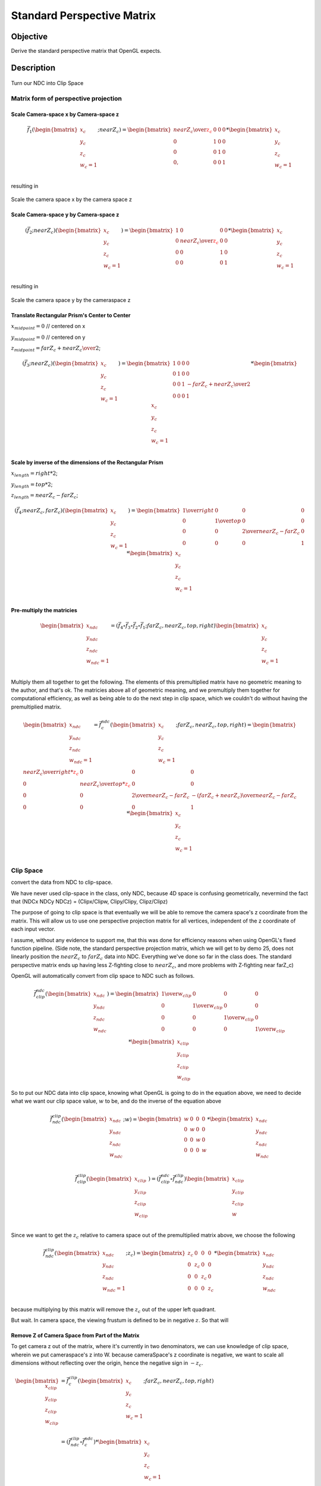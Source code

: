 ..
   Copyright (c) 2018-2025 William Emerison Six

   Permission is granted to copy, distribute and/or modify this document
   under the terms of the GNU Free Documentation License, Version 1.3
   or any later version published by the Free Software Foundation;
   with no Invariant Sections, no Front-Cover Texts, and no Back-Cover Texts.

   A copy of the license is available at
   https://www.gnu.org/licenses/fdl-1.3.html.

***************************
Standard Perspective Matrix
***************************

Objective
^^^^^^^^^

Derive the standard perspective matrix that OpenGL expects.



Description
^^^^^^^^^^^


.. figure:: _static/perspective.png
    :class: no-scale
    :align: center
    :alt: Demo 11
    :figclass: align-center

    Turn our NDC into Clip Space


Matrix form of perspective projection
&&&&&&&&&&&&&&&&&&&&&&&&&&&&&&&&&&&&&


.. figure:: _static/screenshots/frustum2.png
    :class: no-scale
    :align: center
    :alt: Frustum 2
    :figclass: align-center




Scale Camera-space x by Camera-space z
######################################


.. math::
   \vec{f}_{1}(\begin{bmatrix}
                             {x_c} \\
                             {y_c} \\
                             {z_c} \\
                             {w_c=1} \\
                   \end{bmatrix}; nearZ_c)   = \begin{bmatrix}
              {nearZ_c \over \textcolor{red}{z_c}} & 0 & 0 & 0 \\
              0  &               1 & 0 & 0 \\
              0  &               0 & 1 & 0 \\
              0, &               0 & 0 & 1
                   \end{bmatrix}  *
                    \begin{bmatrix}
                             {x_c} \\
                             {y_c} \\
                             {z_c} \\
                             {w_c=1} \\
                   \end{bmatrix}

resulting in

.. figure:: _static/screenshots/frustum3.png
    :class: no-scale
    :align: center
    :alt: Frustum 3
    :figclass: align-center

    Scale the camera space x by the camera space z


Scale Camera-space y by Camera-space z
######################################


.. math::
        (\vec{f}_{2} ; nearZ_c) ( \begin{bmatrix}
                             {x_c} \\
                             {y_c} \\
                             {z_c} \\
                             {w_c=1}
                   \end{bmatrix})  = \begin{bmatrix}
          1 & 0 &                  0 & 0 \\
          0 & {nearZ_c \over \textcolor{red}{z_c}}    &       0 & 0 \\
          0 & 0 &                  1 & 0 \\
          0 & 0 &                  0 & 1
                   \end{bmatrix}  *
                    \begin{bmatrix}
                             {x_c} \\
                             {y_c} \\
                             {z_c} \\
                             {w_c=1} \\
                   \end{bmatrix}

resulting in



.. figure:: _static/screenshots/frustum4.png
    :class: no-scale
    :align: center
    :alt: Frustum 4
    :figclass: align-center

    Scale the camera space y by the cameraspace z


Translate Rectangular Prism's Center to Center
##############################################



:math:`x_{midpoint} = 0`  // centered on x

:math:`y_{midpoint} = 0`  // centered on y

:math:`z_{midpoint} = {{{farZ}_c + {nearZ}_c} \over 2}`;


.. math::
        (\vec{f}_{3} ; nearZ_c) ( \begin{bmatrix}
                             {x_c} \\
                             {y_c} \\
                             {z_c} \\
                             {w_c=1}
                   \end{bmatrix})
  = \begin{bmatrix}
          1 & 0 & 0 & 0 \\
          0 & 1 & 0 & 0 \\
          0 & 0 & 1 & {-{{farZ_c + nearZ_c} \over 2}} \\
          0 & 0 & 0 & 1
                   \end{bmatrix}  *
                    \begin{bmatrix}
                             {x_c} \\
                             {y_c} \\
                             {z_c} \\
                             {w_c=1} \\
                   \end{bmatrix}


.. figure:: _static/screenshots/frustum5.png
    :class: no-scale
    :align: center
    :alt: Frustum 5
    :figclass: align-center




Scale by inverse of the dimensions of the Rectangular Prism
###########################################################


:math:`x_{length} = right * 2`;

:math:`y_{length} = top * 2`;

:math:`z_{length} = {nearZ}_c - {farZ}_c`;

.. math::
        (\vec{f}_{4} ; nearZ_c, farZ_c) ( \begin{bmatrix}
                             {x_c} \\
                             {y_c} \\
                             {z_c} \\
                             {w_c=1}
                   \end{bmatrix})  = \begin{bmatrix}
         {1 \over right} &     0 &           0 &                  0 \\
         0 &           {1 \over top} &       0 &                  0 \\
         0 &           0 &           {2 \over {nearZ_c - farZ_c}} &   0 \\
         0 &           0 &           0 &                  1
                   \end{bmatrix}  *
                    \begin{bmatrix}
                             {x_c} \\
                             {y_c} \\
                             {z_c} \\
                             {w_c=1} \\
                   \end{bmatrix}

.. figure:: _static/screenshots/frustum6.png
    :class: no-scale
    :align: center
    :alt: Frustum 6
    :figclass: align-center


Pre-multiply the matricies
##########################


.. math::
    \begin{bmatrix}
      {x_{ndc}} \\
      {y_{ndc}} \\
      {z_{ndc}} \\
      {w_{ndc}=1 } \\
    \end{bmatrix}  = ( \vec{f}_{4} \circ  \vec{f}_{3} \circ \vec{f}_{2} \circ \vec{f}_{1}; farZ_c, nearZ_c, top, right ) \begin{bmatrix}
                             {x_c} \\
                             {y_c} \\
                             {z_c} \\
                             {w_c=1} \\
                   \end{bmatrix}




Multiply them all together to get the following.  The elements of this premultiplied matrix have no geometric
meaning to the author, and that's ok.  The matricies above all of geometric meaning, and we premultiply them
together for computational efficiency, as well as being able to do the next step in clip space, which
we couldn't do without having the premultiplied matrix.

.. math::
    \begin{bmatrix}
      {x_{ndc}} \\
      {y_{ndc}} \\
      {z_{ndc}} \\
      {w_{ndc}=1} \\
    \end{bmatrix}  =          \vec{f}_{c}^{ndc}(\begin{bmatrix}
                             {x_{c}} \\
                             {y_{c}} \\
                             {z_{c}} \\
                             {w_{c}=1} \\
                   \end{bmatrix}; farZ_c, nearZ_c, top, right) = \begin{bmatrix}
                      {nearZ_c \over {right * \textcolor{red}{z_c}}} &             0 &                      0 &                0 \\
                      0 &                           {nearZ_c \over {top*\textcolor{red}{z_c}}} &           0 &                0 \\
                      0 &                           0 &                       {2 \over {nearZ_c - farZ_c}} & {-({farZ_c + nearZ_c}) \over {nearZ_c - farZ_c}} \\
                      0 &                           0 &                       0 &                1
                   \end{bmatrix} *
                    \begin{bmatrix}
                             {x_{c}} \\
                             {y_{c}} \\
                             {z_{c}} \\
                             {w_{c}=1} \\
                   \end{bmatrix}




Clip Space
&&&&&&&&&&

convert the data from NDC to clip-space.

We have never used clip-space in the class, only NDC,
because 4D space is confusing geometrically, nevermind
the fact that (NDCx NDCy NDCz) = (Clipx/Clipw, Clipy/Clipy, Clipz/Clipz)

The purpose of going to clip space is that eventually we will be
able to remove the camera space's z coordinate from the matrix.
This will allow us to use one perspective projection matrix for
all vertices, independent of the z coordinate of each input vector.

I assume, without any evidence to support me, that this
was done for efficiency reasons when using OpenGL's fixed function pipeline.
(Side note, the standard perspective projection matrix,
which we will get to by demo 25, does not linearly
position the :math:`nearZ_c` to :math:`farZ_c` data into NDC. Everything
we've done so far in the class does.  The standard
perspective matrix ends up having less Z-fighting
close to :math:`nearZ_c`, and more problems with Z-fighting
near farZ_c)


OpenGL will automatically convert from clip space to NDC
such as follows.

.. math::
    \vec{f}_{clip}^{ndc}(\begin{bmatrix}
                             {x_{ndc}} \\
                             {y_{ndc}} \\
                             {z_{ndc}} \\
                             {w_{ndc}} \\
                   \end{bmatrix}) =  \begin{bmatrix}
                      {1 \over {w_{clip}}} &  0 & 0 & 0 \\
                      0 &  {1 \over {w_{clip}}} & 0 & 0 \\
                      0 &  0 & {1 \over {w_{clip}}} & 0 \\
                      0 &  0 & 0 & {1 \over {w_{clip}}}
                   \end{bmatrix} *
                     \begin{bmatrix}
                             {x_{clip}} \\
                             {y_{clip}} \\
                             {z_{clip}} \\
                             {w_{clip}}
                   \end{bmatrix}


So to put our NDC data into clip space, knowing what OpenGL is going to do in
the equation above, we need to decide what we want our clip space value, :math:`w` to be,
and do the inverse of the equation above

.. math::
    \vec{f}_{ndc}^{clip}(\begin{bmatrix}
                             {x_{ndc}} \\
                             {y_{ndc}} \\
                             {z_{ndc}} \\
                             {w_{ndc}} \\
                   \end{bmatrix}; w) =  \begin{bmatrix}
                      w &  0 & 0 & 0 \\
                      0 &  w & 0 & 0 \\
                      0 &  0 & w & 0 \\
                      0 &  0 & 0 & w
                   \end{bmatrix} *
                     \begin{bmatrix}
                             {x_{ndc}} \\
                             {y_{ndc}} \\
                             {z_{ndc}} \\
                             {w_{ndc}}
                   \end{bmatrix}


.. math::
    \vec{f}_{clip}^{clip}(\begin{bmatrix}
                             {x_{clip}} \\
                             {y_{clip}} \\
                             {z_{clip}} \\
                             {w_{clip}} \\
                   \end{bmatrix})
                    = ( \vec{f}_{clip}^{ndc} \circ \vec{f}_{ndc}^{clip}) \begin{bmatrix}
                             {x_{clip}} \\
                             {y_{clip}} \\
                             {z_{clip}} \\
                             {w} \\
                   \end{bmatrix}


Since we want to get the :math:`z_c` relative to camera space out of
the premultiplied matrix above, we choose
the following

.. math::
    \vec{f}_{ndc}^{clip}(\begin{bmatrix}
                             {x_{ndc}} \\
                             {y_{ndc}} \\
                             {z_{ndc}} \\
                             {w_{ndc}=1} \\
                   \end{bmatrix}; z_c) =  \begin{bmatrix}
                      z_c &  0 & 0 & 0 \\
                      0 &  z_c & 0 & 0 \\
                      0 &  0 & z_c & 0 \\
                      0 &  0 & 0 & z_c
                   \end{bmatrix} *
                     \begin{bmatrix}
                             {x_{ndc}} \\
                             {y_{ndc}} \\
                             {z_{ndc}} \\
                             {w_{ndc}}
                   \end{bmatrix}

because multiplying by this matrix will remove the :math:`z_c` out of
the upper left quadrant.

But wait.  In camera space, the viewing frustum is defined
to be in negative :math:`z`.  So that will

Remove Z of Camera Space from Part of the Matrix
################################################


To get camera z out of the matrix, where it's currently in two denominators, we
can use knowledge of clip space, wherein we put cameraspace's z into W.     because cameraSpace's z coordinate is negative, we want to scale
all dimensions without reflecting over the origin, hence the negative sign in  :math:`-z_c`.


.. math::

   \begin{bmatrix}
               {x_{clip}} \\
               {y_{clip}} \\
               {z_{clip}} \\
               {w_{clip}} \\
     \end{bmatrix}
     & =  \vec{f}_{c}^{clip}(\begin{bmatrix}
               {x_c} \\
               {y_c} \\
               {z_c} \\
               {w_c=1} \\
     \end{bmatrix}; farZ_c, nearZ_c, top, right) \\
     & =  (\vec{f}_{ndc}^{clip} \circ \vec{f}_{c}^{ndc})  *
      \begin{bmatrix}
               {x_c} \\
               {y_c} \\
               {z_c} \\
               {w_c=1} \\
     \end{bmatrix} \\
     & = \begin{bmatrix}
                      \textcolor{red}{z_c} &  0 & 0 & 0 \\
                      0 &  \textcolor{red}{z_c} & 0 & 0 \\
                      0 &  0 & \textcolor{red}{z_c} & 0 \\
                      0 &  0 & 0 & \textcolor{red}{z_c}
                   \end{bmatrix} * \begin{bmatrix}
                      {nearZ_c \over {right * \textcolor{red}{z_c}}} &             0 &                      0 &                0 \\
                      0 &                           {nearZ_c \over {top*\textcolor{red}{z_c}}} &           0 &                0 \\
                      0 &                           0 &                       {2 \over {nearZ_c - farZ_c}} & {-({farZ_c + nearZ_c}) \over {nearZ_c - farZ_c}} \\
                      0 &                           0 &                       0 &                1
                   \end{bmatrix} *
      \begin{bmatrix}
               {x_c} \\
               {y_c} \\
               {z_c} \\
               {w_c=1} \\
     \end{bmatrix} \\
     & = \begin{bmatrix}
               {nearZ_c \over right} &         0 &        0 &                                   0 \\
               0 &                  {nearZ_c \over top} & 0 &                                   0 \\
               0 &                  0 &        { \textcolor{red}{z_c}* {2 \over {nearZ_c - farZ_c}}} &   { \textcolor{red}{z_c}*{-({farZ_c + nearZ_c}) \over {nearZ_c - farZ_c}}} \\
               0 &                  0 &        0 &                                   \textcolor{red}{z_c}
     \end{bmatrix} *
      \begin{bmatrix}
               {x_c} \\
               {y_c} \\
               {z_c} \\
               {w_c=1} \\
     \end{bmatrix}


The result of this is in clip space, where for the first time, our w component is not 1, but :math:`z_c`.

Turning clip space back into NDC

.. math::

   \begin{bmatrix}
                             {x_{ndc}} \\
                             {y_{ndc}} \\
                             {z_{ndc}} \\
                             {w_{ndc}} \\
                   \end{bmatrix}
                   & =     \begin{bmatrix}
                             {x_{clip} / z_{clip}} \\
                             {y_{clip} / z_{clip}} \\
                             {z_{clip} / z_{clip}} \\
                             {w_{clip} / z_{clip}} \\
                   \end{bmatrix} \\
                   & = \begin{bmatrix}
                      \textcolor{red}{{1 \over {z_c}}} &  0 & 0 & 0 \\
                      0 &  \textcolor{red}{{1 \over {z_c}}} & 0 & 0 \\
                      0 &  0 & \textcolor{red}{{1 \over {z_c}}} & 0 \\
                      0 &  0 & 0 & \textcolor{red}{{1 \over {z_c}}}
                   \end{bmatrix} * \begin{bmatrix}
                                {{nearZ_c \over right} * x_{c}}   \\
                                {{nearZ_c \over top} * y_{c}}    \\
                                {\textcolor{red}{z_c}^2 * {2 \over {nearZ_c - farZ_c}} + {\textcolor{red}{z_c}*{-({farZ_c + nearZ_c}) \over {nearZ_c - farZ_c}}}}\\
                                {\textcolor{red}{z_c}} \\
                   \end{bmatrix}






Remove Z of Camera Space from the Rest of the Matrix
####################################################

We successfully moved :math:`z_c` out of the upper left quadrant, but in doing so, we moved it down
to the lower right. Can we get rid of it there too?  Turn out, we can.

Since the vector multiplied by this matrix will provide :math:`z_c` as it's third element,
we can put :math:`-z_c` into the :math:`w` by taking the explicit version of it out of the fourth column,
and put :math:`-1` into the third column's :math:`w`.

.. math::
   \begin{bmatrix}
                             x_{clip} \\
                             y_{clip} \\
                             z_{clip} \\
                             w_{clip} \\
                   \end{bmatrix}
                   & =  \vec{f}_{c}^{clip}(\begin{bmatrix}
                             x_c \\
                             y_c \\
                             z_c \\
                             w_c=1 \\
                   \end{bmatrix}; farZ_c, nearZ_c, top, right) \\
                   & =  (\vec{f}_{ndc}^{clip} \circ \vec{f}_{c}^{ndc})  *
                    \begin{bmatrix}
                             x_c \\
                             y_c \\
                             z_c \\
                             w_c=1 \\
                   \end{bmatrix} \\
                   & = {1 \over {z_c}} * \begin{bmatrix}
                             nearZ_c \over right &         0 &        0 &                                   0 \\
                             0 &                  nearZ_c \over top & 0 &                                   0 \\
                             0 &                  0 &        z_c * {2 \over {nearZ_c - farZ_c}} &   z_c * {-{farZ_c + nearZ_c} \over {nearZ_c - farZ_c}} \\
                             0 &                  0 &        \textcolor{red}{0} &                                   \textcolor{red}{z_c}
                   \end{bmatrix} *
                    \begin{bmatrix}
                             x_c \\
                             y_c \\
                             z_c \\
                             \textcolor{red}{w_c=1} \\
                   \end{bmatrix} \\
                   & = {1 \over {z_c}} *  \begin{bmatrix}
                             nearZ_c \over right &         0 &        0 &                                   0 \\
                             0 &                  nearZ_c \over top & 0 &                                   0 \\
                             0 &                  0 &        z_c * {2 \over {nearZ_c - farZ_c}} &  z_c*{-{farZ_c + nearZ_c} \over {nearZ_c - farZ_c}} \\
                             0 &                  0 &        \textcolor{red}{1} &                                   \textcolor{red}{0}
                   \end{bmatrix} *
                    \begin{bmatrix}
                             x_c \\
                             y_c \\
                             z_c \\
                             w_c=1 \\
                   \end{bmatrix} \\
                   & = {1 \over {z_c}} * \begin{bmatrix}
                                {{nearZ_c \over right} * x_{c}}  \\
                                {{nearZ_c \over top} * y_{c}}    \\
                                {\textcolor{red}{z_c}^2 * {2 \over {nearZ_c - farZ_c}} + z_c * {{-({farZ_c + nearZ_c}) \over {nearZ_c - farZ_c}}}}\\
                                \textcolor{red}{z_c} \\
                   \end{bmatrix}


To remove :math:`z_c` from the matrix, all that to do is remove it from row 3, somehow.  We're about to ride dirty.

If we were to change row three, it would not be the same transformation.  But if we ensure the following two
properties of our changes, everything will be alright

We need the

* :math:`\begin{bmatrix} 0 \\ 0 \\ \textcolor{red}{1} \\ 0 \\ \end{bmatrix} \cdot \vec{f}_{c}^{clip} (\begin{bmatrix} {x_c} \\ {y_c} \\ \textcolor{red}{nearZ_c} \\ {w_c=1} \\ \end{bmatrix}) = \textcolor{red}{-1.0}`
* :math:`\begin{bmatrix} 0 \\ 0 \\ \textcolor{red}{1} \\ 0 \\ \end{bmatrix} \cdot \vec{f}_{c}^{clip} (\begin{bmatrix} {x_c} \\ {y_c} \\ \textcolor{red}{farZ_c} \\ {w_c=1} \\ \end{bmatrix}) = \textcolor{red}{1.0}`
* Ordering is preserved after the function is applied, i.e. monotonicity.  if :math:`z_1 < z_2`,
  then :math:`(\begin{bmatrix} 0 \\ 0 \\ \textcolor{red}{1} \\ 0 \\ \end{bmatrix} \cdot \vec{f}_{c}^{clip}(\begin{bmatrix} 0 \\ 0 \\ \textcolor{red}{z_1} \\ 0 \\ \end{bmatrix} )) < (\begin{bmatrix} 0 \\ 0 \\ \textcolor{red}{1} \\ 0 \\ \end{bmatrix} \cdot  \vec{f}_{c}^{clip}(\begin{bmatrix} 0 \\ 0 \\ \textcolor{red}{z_2} \\ 0 \\ \end{bmatrix} ) )`.

If we can make a function, that like the third row of the matrix, has those properties, we can replace the
third row and remove camera space's z, :math:`z_c`, from the matrix.  This is desirable because, if it were to exist,
would would not need per vector to create a custom perspective matrix.

Towards that, let's look at these jibronies.

.. math::
    \vec{f}_{c}^{clip}(\begin{bmatrix}
                             {x_c} \\
                             {y_c} \\
                             {z_c} \\
                             {w_c=1} \\
                   \end{bmatrix}; farZ_c, nearZ_c, top, right) & =  (\vec{f}_{ndc}^{clip} \circ \vec{f}_{4})  *
                    \begin{bmatrix}
                             {x_c} \\
                             {y_c} \\
                             {z_c} \\
                             {w_c=1} \\
                   \end{bmatrix} \\
                   & = \begin{bmatrix}
                             {-nearZ_c \over right} &         0 &        0 &                                   0 \\
                             0 &                  {-nearZ_c \over top} & 0 &                                   0 \\
                             0 &                  0 &        {2*(-z_c) \over {nearZ_c - farZ_c}} &   {-z_c*{-{farZ_c + nearZ_c} \over {nearZ_c - farZ_c}}} \\
                             0 &                  0 &        0 &                                   -z_c
                   \end{bmatrix} *
                    \begin{bmatrix}
                             {x_c} \\
                             {y_c} \\
                             {z_c} \\
                             {w_c=1} \\
                   \end{bmatrix} \\
                   & = \begin{bmatrix}
                             {-nearZ_c \over right} &         0 &        0 &                                   0 \\
                             0 &                  {-nearZ_c \over top} & 0 &                                   0 \\
                             0 &                  0 &        \textcolor{red}{{2*(-z_c) \over {nearZ_c - farZ_c}}} &   \textcolor{red}{{-z_c*{-{farZ_c + nearZ_c} \over {nearZ_c - farZ_c}}}} \\
                             0 &                  0 &        -1 &                                   0
                   \end{bmatrix} *
                    \begin{bmatrix}
                             {x_c} \\
                             {y_c} \\
                             {z_c} \\
                             {w_c=1} \\
                   \end{bmatrix}



     ..
        //  clipSpace.z = A* c.z + B * 1.0  (the first column and the second column are zero because z is independent of x and y)
        //  for nearZ, which must map to -1.0,
        //    ndc.z = clipSpace.z / clipSpace.w =   (A * nearZ + B) / nearZ = -1.0
        //  for farZ, which must map to 1.0,
        //    ndc.z = clipSpace.z / clipSpace.w =   (A * farZ + B) / farZ = 1.0
        //
        //   (A * nearZ + B) = -nearZ                                           (1)
        //   (A * farZ + B)  = farZ                                             (2)
        //
        //   B = -nearZ - A * nearZ                                             (3) (from 1)
        //   (A * farZ + -nearZ - A * nearZ)  = farZ                            (4) (from 2 and 3)
        //   (farZ - nearZ)*A  + -nearZ )  = farZ                               (5)
        //   A = (farZ + nearZ)/(farZ-nearZ)                                    (6)
        //
        //   we found A, now substitute that in to get B
        //
        //  (farZ + nearZ)/(farZ-nearZ) * nearZ + B = -nearZ                    (from 1 and 6)
        //  B = -nearZ - (farZ + nearZ)/(farZ-nearZ) * nearZ
        //  B = (-1 - (farZ + nearZ)/(farZ-nearZ)) * nearZ
        //  B = -(1 + (farZ + nearZ)/(farZ-nearZ)) * nearZ
        //  B = -( (farZ-nearZ + (farZ + nearZ))/(farZ-nearZ)) * nearZ
        //  B = -( (2*farZ)/(farZ-nearZ)) * nearZ
        //  B = (-2*farZ*nearZ)/(farZ-nearZ)
        //
        // now that we have A and B, write down the function, and ensure that it is
        // monotonic from (nearZ, farZ), inclusive

        // z_ndc = ((farZ + nearZ)/(farZ-nearZ) * cameraSpace.z +  (-2*farZ*nearZ)/(farZ-nearZ)) / cameraSpace.z
        // TODO -- proof of monotonicity

        // NOW OUR PERSPECTIVE MATRIX IS INDEPENDENT OF cameraSpace.z!!!
        mat4 camera_space_to_clip_space = transpose(mat4(
             -nearZ/right,         0.0,        0.0,                           0.0,
             0.0,                  -nearZ/top, 0.0,                           0.0,
             0.0,                  0.0,        (farZ + nearZ)/(farZ-nearZ),  (-2*farZ*nearZ)/(farZ-nearZ),
             0.0,                  0.0,        -1.0,                          0.0));

        return camera_space_to_clip_space * cameraSpace;




   24



       // mat4 camera_space_to_clip_space = transpose(mat4(
       //      --nearZ/right,         0.0,        0.0,                           0.0,
       //      0.0,                  --nearZ/top, 0.0,                           0.0,
       //      0.0,                  0.0,        (-farZ + -nearZ)/(-farZ--nearZ),  (-2*-farZ*-nearZ)/(-farZ--nearZ),
       //      0.0,                  0.0,        -1.0,                          0.0));
        mat4 camera_space_to_clip_space1 = transpose(mat4(
             nearZ/right,         0.0,       0.0,                           0.0,
             0.0,                 nearZ/top, 0.0,                           0.0,
             0.0,                 0.0,       -(farZ + nearZ)/(-farZ+nearZ), (-2*farZ*nearZ)/(-farZ+nearZ),
             0.0,                 0.0,       -1.0,                          0.0));

       // End (1)
       // For (2)
        mat4 reflect_z = transpose(mat4(
             1.0,  0.0, 0.0,  0.0,
             0.0,  1.0, 0.0,  0.0,
             0.0,  0.0, -1.0, 0.0,
             0.0,  0.0, 0.0,  1.0));

        // camera_space_to_clip_space2 = reflect_z * camera_space_to_clip_space1
        mat4 camera_space_to_clip_space2 = transpose(mat4(
             nearZ/right,         0.0,       0.0,                           0.0,
             0.0,                 nearZ/top, 0.0,                           0.0,
             0.0,                 0.0,       -(farZ + nearZ)/(farZ-nearZ), (-2*farZ*nearZ)/(farZ-nearZ),
             0.0,                 0.0,       -1.0,                          0.0));
       // End (2)

        return camera_space_to_clip_space2 * cameraSpace;
